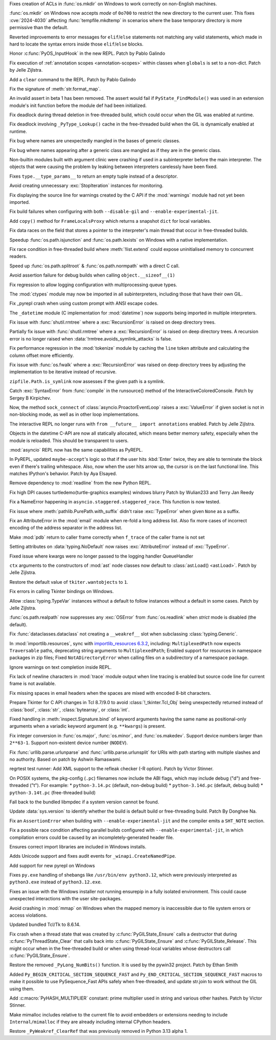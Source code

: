 .. date: 2024-05-08-21-59-38
.. gh-issue: 118773
.. nonce: 7dFRJY
.. release date: 2024-06-05
.. section: Security

Fixes creation of ACLs in :func:`os.mkdir` on Windows to work correctly on
non-English machines.

..

.. date: 2024-05-01-20-57-09
.. gh-issue: 118486
.. nonce: K44KJG
.. section: Security

:func:`os.mkdir` on Windows now accepts *mode* of ``0o700`` to restrict the
new directory to the current user. This fixes :cve:`2024-4030` affecting
:func:`tempfile.mkdtemp` in scenarios where the base temporary directory is
more permissive than the default.

..

.. date: 2024-06-03-13-25-04
.. gh-issue: 119724
.. nonce: EH1dkA
.. section: Core and Builtins

Reverted improvements to error messages for ``elif``/``else`` statements not
matching any valid statements, which made in hard to locate the syntax
errors inside those ``elif``/``else`` blocks.

..

.. date: 2024-05-31-12-06-11
.. gh-issue: 119842
.. nonce: tCGVsv
.. section: Core and Builtins

Honor :c:func:`PyOS_InputHook` in the new REPL. Patch by Pablo Galindo

..

.. date: 2024-05-30-23-01-00
.. gh-issue: 119821
.. nonce: jPGfvt
.. section: Core and Builtins

Fix execution of :ref:`annotation scopes <annotation-scopes>` within classes
when ``globals`` is set to a non-dict. Patch by Jelle Zijlstra.

..

.. date: 2024-05-25-16-45-27
.. gh-issue: 119548
.. nonce: pqF9Y6
.. section: Core and Builtins

Add a ``clear`` command to the REPL. Patch by Pablo Galindo

..

.. date: 2024-05-25-13-51-48
.. gh-issue: 111999
.. nonce: L0q1gh
.. section: Core and Builtins

Fix the signature of :meth:`str.format_map`.

..

.. date: 2024-05-25-12-52-25
.. gh-issue: 119560
.. nonce: wSlm8q
.. section: Core and Builtins

An invalid assert in beta 1 has been removed.  The assert would fail if
``PyState_FindModule()`` was used in an extension module's init function
before the module def had been initialized.

..

.. date: 2024-05-24-21-16-52
.. gh-issue: 119369
.. nonce: qBThho
.. section: Core and Builtins

Fix deadlock during thread deletion in free-threaded build, which could
occur when the GIL was enabled at runtime.

..

.. date: 2024-05-24-21-04-00
.. gh-issue: 119525
.. nonce: zLFLf1
.. section: Core and Builtins

Fix deadlock involving ``_PyType_Lookup()`` cache in the free-threaded build
when the GIL is dynamically enabled at runtime.

..

.. date: 2024-05-23-06-34-45
.. gh-issue: 119311
.. nonce: 2DBwKR
.. section: Core and Builtins

Fix bug where names are unexpectedly mangled in the bases of generic
classes.

..

.. date: 2024-05-23-06-34-14
.. gh-issue: 119395
.. nonce: z-Hsqb
.. section: Core and Builtins

Fix bug where names appearing after a generic class are mangled as if they
are in the generic class.

..

.. date: 2024-05-21-11-27-14
.. gh-issue: 119213
.. nonce: nxjxrt
.. section: Core and Builtins

Non-builtin modules built with argument clinic were crashing if used in a
subinterpreter before the main interpreter.  The objects that were causing
the problem by leaking between interpreters carelessly have been fixed.

..

.. date: 2024-05-21-09-46-51
.. gh-issue: 119011
.. nonce: WOe3bu
.. section: Core and Builtins

Fixes ``type.__type_params__`` to return an empty tuple instead of a
descriptor.

..

.. date: 2024-05-20-14-57-39
.. gh-issue: 118692
.. nonce: Qadm7F
.. section: Core and Builtins

Avoid creating unnecessary :exc:`StopIteration` instances for monitoring.

..

.. date: 2024-05-16-23-02-03
.. gh-issue: 119049
.. nonce: qpd_S-
.. section: Core and Builtins

Fix displaying the source line for warnings created by the C API if the
:mod:`warnings` module had not yet been imported.

..

.. date: 2024-05-11-21-44-17
.. gh-issue: 118844
.. nonce: q2H_km
.. section: Core and Builtins

Fix build failures when configuring with both ``--disable-gil`` and
``--enable-experimental-jit``.

..

.. date: 2024-05-10-19-54-18
.. gh-issue: 118921
.. nonce: O4ztZG
.. section: Core and Builtins

Add ``copy()`` method for ``FrameLocalsProxy`` which returns a snapshot
``dict`` for local variables.

..

.. date: 2024-05-09-19-47-12
.. gh-issue: 117657
.. nonce: Vn0Yey
.. section: Core and Builtins

Fix data races on the field that stores a pointer to the interpreter's main
thread that occur in free-threaded builds.

..

.. date: 2024-05-08-18-33-07
.. gh-issue: 118507
.. nonce: OCQsAY
.. section: Core and Builtins

Speedup :func:`os.path.isjunction` and :func:`os.path.lexists` on Windows
with a native implementation.

..

.. date: 2024-05-07-16-57-56
.. gh-issue: 118561
.. nonce: wNMKVd
.. section: Core and Builtins

Fix race condition in free-threaded build where :meth:`!list.extend` could
expose uninitialised memory to concurrent readers.

..

.. date: 2024-04-28-19-51-00
.. gh-issue: 118263
.. nonce: Gaap3S
.. section: Core and Builtins

Speed up :func:`os.path.splitroot` & :func:`os.path.normpath` with a direct
C call.

..

.. date: 2024-03-25-15-07-01
.. gh-issue: 117195
.. nonce: OWakgD
.. section: Core and Builtins

Avoid assertion failure for debug builds when calling
``object.__sizeof__(1)``

..

.. date: 2024-06-04-12-23-01
.. gh-issue: 119819
.. nonce: WKKrYh
.. section: Library

Fix regression to allow logging configuration with multiprocessing queue
types.

..

.. date: 2024-06-03-11-18-16
.. gh-issue: 117142
.. nonce: kWTXQo
.. section: Library

The :mod:`ctypes` module may now be imported in all subinterpreters,
including those that have their own GIL.

..

.. date: 2024-06-02-15-09-17
.. gh-issue: 118835
.. nonce: KUAuz6
.. section: Library

Fix _pyrepl crash when using custom prompt with ANSI escape codes.

..

.. date: 2024-06-01-16-58-43
.. gh-issue: 117398
.. nonce: kR0RW7
.. section: Library

The ``_datetime`` module (C implementation for :mod:`datetime`) now supports
being imported in multiple interpreters.

..

.. date: 2024-05-30-21-37-05
.. gh-issue: 89727
.. nonce: D6S9ig
.. section: Library

Fix issue with :func:`shutil.rmtree` where a :exc:`RecursionError` is raised
on deep directory trees.

..

.. date: 2024-05-29-20-42-17
.. gh-issue: 89727
.. nonce: 5lPTTW
.. section: Library

Partially fix issue with :func:`shutil.rmtree` where a :exc:`RecursionError`
is raised on deep directory trees. A recursion error is no longer raised
when :data:`!rmtree.avoids_symlink_attacks` is false.

..

.. date: 2024-05-28-12-15-03
.. gh-issue: 119118
.. nonce: FMKz1F
.. section: Library

Fix performance regression in the :mod:`tokenize` module by caching the
``line`` token attribute and calculating the column offset more efficiently.

..

.. date: 2024-05-28-00-56-59
.. gh-issue: 89727
.. nonce: _bxoL3
.. section: Library

Fix issue with :func:`os.fwalk` where a :exc:`RecursionError` was raised on
deep directory trees by adjusting the implementation to be iterative instead
of recursive.

..

.. date: 2024-05-26-21-28-11
.. gh-issue: 119588
.. nonce: wlLBK5
.. section: Library

``zipfile.Path.is_symlink`` now assesses if the given path is a symlink.

..

.. date: 2024-05-25-20-15-26
.. gh-issue: 119555
.. nonce: mvHbEL
.. section: Library

Catch :exc:`SyntaxError` from :func:`compile` in the runsource() method of
the InteractiveColoredConsole.  Patch by Sergey B Kirpichev.

..

.. date: 2024-05-24-21-54-55
.. gh-issue: 113892
.. nonce: JKDFqq
.. section: Library

Now, the method ``sock_connect`` of :class:`asyncio.ProactorEventLoop`
raises a :exc:`ValueError` if given socket is not in non-blocking mode, as
well as in other loop implementations.

..

.. date: 2024-05-23-22-29-59
.. gh-issue: 119443
.. nonce: KAGz6S
.. section: Library

The interactive REPL no longer runs with ``from __future__ import
annotations`` enabled. Patch by Jelle Zijlstra.

..

.. date: 2024-05-23-11-52-36
.. gh-issue: 117398
.. nonce: 2FG1Mk
.. section: Library

Objects in the datetime C-API are now all statically allocated, which means
better memory safety, especially when the module is reloaded. This should be
transparent to users.

..

.. date: 2024-05-22-21-20-43
.. gh-issue: 118894
.. nonce: xHdxR_
.. section: Library

:mod:`asyncio` REPL now has the same capabilities as PyREPL.

..

.. date: 2024-05-21-20-13-23
.. gh-issue: 118911
.. nonce: iG8nMq
.. section: Library

In PyREPL, updated ``maybe-accept``'s logic so that if the user hits
:kbd:`Enter` twice, they are able to terminate the block even if there's
trailing whitespace. Also, now when the user hits arrow up, the cursor is on
the last functional line. This matches IPython's behavior. Patch by Aya
Elsayed.

..

.. date: 2024-05-20-20-30-57
.. gh-issue: 111201
.. nonce: DAA5lC
.. section: Library

Remove dependency to :mod:`readline` from the new Python REPL.

..

.. date: 2024-05-19-18-49-04
.. gh-issue: 119174
.. nonce: 5GTv7d
.. section: Library

Fix high DPI causes turtledemo(turtle-graphics examples) windows blurry
Patch by Wulian233 and Terry Jan Reedy

..

.. date: 2024-05-19-13-05-59
.. gh-issue: 119121
.. nonce: P1gnh1
.. section: Library

Fix a NameError happening in ``asyncio.staggered.staggered_race``. This
function is now tested.

..

.. date: 2024-05-17-17-32-12
.. gh-issue: 119113
.. nonce: kEv1Ll
.. section: Library

Fix issue where :meth:`pathlib.PurePath.with_suffix` didn't raise
:exc:`TypeError` when given ``None`` as a suffix.

..

.. date: 2024-05-16-17-31-46
.. gh-issue: 118643
.. nonce: hAWH4C
.. section: Library

Fix an AttributeError in the :mod:`email` module when re-fold a long address
list. Also fix more cases of incorrect encoding of the address separator in
the address list.

..

.. date: 2024-05-12-21-38-42
.. gh-issue: 58933
.. nonce: 0kgU2l
.. section: Library

Make :mod:`pdb` return to caller frame correctly when ``f_trace`` of the
caller frame is not set

..

.. date: 2024-05-10-05-24-32
.. gh-issue: 118895
.. nonce: wUm5r2
.. section: Library

Setting attributes on :data:`typing.NoDefault` now raises
:exc:`AttributeError` instead of :exc:`TypeError`.

..

.. date: 2024-05-09-21-36-11
.. gh-issue: 118868
.. nonce: uckxxP
.. section: Library

Fixed issue where kwargs were no longer passed to the logging handler
QueueHandler

..

.. date: 2024-05-09-08-46-12
.. gh-issue: 118851
.. nonce: aPAoJw
.. section: Library

``ctx`` arguments to the constructors of :mod:`ast` node classes now default
to :class:`ast.Load() <ast.Load>`. Patch by Jelle Zijlstra.

..

.. date: 2024-05-08-21-30-33
.. gh-issue: 118760
.. nonce: XvyMHn
.. section: Library

Restore the default value of ``tkiter.wantobjects`` to ``1``.

..

.. date: 2024-05-08-21-13-56
.. gh-issue: 118760
.. nonce: mdmH3T
.. section: Library

Fix errors in calling Tkinter bindings on Windows.

..

.. date: 2024-05-08-09-21-49
.. gh-issue: 118772
.. nonce: c16E8X
.. section: Library

Allow :class:`typing.TypeVar` instances without a default to follow
instances without a default in some cases. Patch by Jelle Zijlstra.

..

.. date: 2024-05-01-22-24-05
.. gh-issue: 110863
.. nonce: GjYBbq
.. section: Library

:func:`os.path.realpath` now suppresses any :exc:`OSError` from
:func:`os.readlink` when *strict* mode is disabled (the default).

..

.. date: 2024-04-19-14-59-53
.. gh-issue: 118033
.. nonce: amS4Gw
.. section: Library

Fix :func:`dataclasses.dataclass` not creating a ``__weakref__`` slot when
subclassing :class:`typing.Generic`.

..

.. date: 2024-03-19-21-41-31
.. gh-issue: 106531
.. nonce: Mgd--6
.. section: Library

In :mod:`importlib.resources`, sync with `importlib_resources 6.3.2
<https://importlib-resources.readthedocs.io/en/latest/history.html#v6-3-2>`_,
including: ``MultiplexedPath`` now expects ``Traversable`` paths,
deprecating string arguments to ``MultiplexedPath``; Enabled support for
resources in namespace packages in zip files; Fixed ``NotADirectoryError``
when calling files on a subdirectory of a namespace package.

..

.. date: 2024-01-12-08-51-03
.. gh-issue: 113978
.. nonce: MqTgB0
.. section: Library

Ignore warnings on text completion inside REPL.

..

.. date: 2023-04-28-09-54-15
.. gh-issue: 103956
.. nonce: EyLDPS
.. section: Library

Fix lack of newline characters in :mod:`trace` module output when line
tracing is enabled but source code line for current frame is not available.

..

.. date: 2023-04-26-22-24-17
.. gh-issue: 92081
.. nonce: V8xMot
.. section: Library

Fix missing spaces in email headers when the spaces are mixed with encoded
8-bit characters.

..

.. date: 2023-04-24-05-34-23
.. gh-issue: 103194
.. nonce: GwBwWL
.. section: Library

Prepare Tkinter for C API changes in Tcl 8.7/9.0 to avoid
:class:`!_tkinter.Tcl_Obj` being unexpectedly returned instead of
:class:`bool`, :class:`str`, :class:`bytearray`, or :class:`int`.

..

.. date: 2023-04-10-00-04-37
.. gh-issue: 87106
.. nonce: UyBnPQ
.. section: Library

Fixed handling in :meth:`inspect.Signature.bind` of keyword arguments having
the same name as positional-only arguments when a variadic keyword argument
(e.g. ``**kwargs``) is present.

..

.. bpo: 45767
.. date: 2022-03-10-16-47-57
.. nonce: ywmyo1
.. section: Library

Fix integer conversion in :func:`os.major`, :func:`os.minor`, and
:func:`os.makedev`. Support device numbers larger than ``2**63-1``. Support
non-existent device number (``NODEV``).

..

.. date: 2019-08-27-01-16-50
.. gh-issue: 67693
.. nonce: 4NIAiy
.. section: Library

Fix :func:`urllib.parse.urlunparse` and :func:`urllib.parse.urlunsplit` for
URIs with path starting with multiple slashes and no authority. Based on
patch by Ashwin Ramaswami.

..

.. date: 2024-05-18-10-59-27
.. gh-issue: 119050
.. nonce: g4qiH7
.. section: Tests

regrtest test runner: Add XML support to the refleak checker (-R option).
Patch by Victor Stinner.

..

.. date: 2024-05-29-17-40-50
.. gh-issue: 119729
.. nonce: k0xJ5U
.. section: Build

On POSIX systems, the pkg-config (``.pc``) filenames now include the ABI
flags, which may include debug ("d") and free-threaded ("t").  For example:
* ``python-3.14.pc`` (default, non-debug build) * ``python-3.14d.pc``
(default, debug build) * ``python-3.14t.pc`` (free-threaded build)

..

.. date: 2024-05-19-22-54-55
.. gh-issue: 115119
.. nonce: DwMwev
.. section: Build

Fall back to the bundled libmpdec if a system version cannot be found.

..

.. date: 2024-05-17-19-53-27
.. gh-issue: 119132
.. nonce: wepPgM
.. section: Build

Update :data:`sys.version` to identify whether the build is default build or
free-threading build. Patch By Donghee Na.

..

.. date: 2024-05-13-15-57-58
.. gh-issue: 118836
.. nonce: 7yN1iB
.. section: Build

Fix an ``AssertionError`` when building with ``--enable-experimental-jit``
and the compiler emits a ``SHT_NOTE`` section.

..

.. date: 2024-05-11-15-11-30
.. gh-issue: 118943
.. nonce: VI_MnY
.. section: Build

Fix a possible race condition affecting parallel builds configured with
``--enable-experimental-jit``, in which compilation errors could be caused
by an incompletely-generated header file.

..

.. date: 2024-05-30-17-39-25
.. gh-issue: 119679
.. nonce: mZC87w
.. section: Windows

Ensures correct import libraries are included in Windows installs.

..

.. date: 2024-05-29-11-06-12
.. gh-issue: 119690
.. nonce: 8q6e1p
.. section: Windows

Adds Unicode support and fixes audit events for ``_winapi.CreateNamedPipe``.

..

.. date: 2024-05-25-18-43-10
.. gh-issue: 111201
.. nonce: SLPJIx
.. section: Windows

Add support for new pyrepl on Windows

..

.. date: 2024-05-22-19-43-29
.. gh-issue: 119070
.. nonce: _enton
.. section: Windows

Fixes ``py.exe`` handling of shebangs like ``/usr/bin/env python3.12``,
which were previously interpreted as ``python3.exe`` instead of
``python3.12.exe``.

..

.. date: 2024-04-24-22-50-33
.. gh-issue: 117505
.. nonce: gcTb_p
.. section: Windows

Fixes an issue with the Windows installer not running ensurepip in a fully
isolated environment. This could cause unexpected interactions with the user
site-packages.

..

.. date: 2024-04-24-05-16-32
.. gh-issue: 118209
.. nonce: Ryyzlz
.. section: Windows

Avoid crashing in :mod:`mmap` on Windows when the mapped memory is
inaccessible due to file system errors or access violations.

..

.. date: 2024-03-19-19-04-56
.. gh-issue: 116145
.. nonce: srVT3d
.. section: Windows

Updated bundled Tcl/Tk to 8.6.14.

..

.. date: 2024-05-29-21-05-59
.. gh-issue: 119585
.. nonce: Sn7JL3
.. section: C API

Fix crash when a thread state that was created by
:c:func:`PyGILState_Ensure` calls a destructor that during
:c:func:`PyThreadState_Clear` that calls back into
:c:func:`PyGILState_Ensure` and :c:func:`PyGILState_Release`. This might
occur when in the free-threaded build or when using thread-local variables
whose destructors call :c:func:`PyGILState_Ensure`.

..

.. date: 2024-05-22-17-50-48
.. gh-issue: 119336
.. nonce: ff3qnS
.. section: C API

Restore the removed ``_PyLong_NumBits()`` function. It is used by the
pywin32 project. Patch by Ethan Smith

..

.. date: 2024-05-21-11-35-11
.. gh-issue: 119247
.. nonce: U6n6mh
.. section: C API

Added ``Py_BEGIN_CRITICAL_SECTION_SEQUENCE_FAST`` and
``Py_END_CRITICAL_SECTION_SEQUENCE_FAST`` macros to make it possible to use
PySequence_Fast APIs safely when free-threaded, and update str.join to work
without the GIL using them.

..

.. date: 2024-05-20-10-35-22
.. gh-issue: 111389
.. nonce: a6axBk
.. section: C API

Add :c:macro:`PyHASH_MULTIPLIER` constant: prime multiplier used in string
and various other hashes. Patch by Victor Stinner.

..

.. date: 2024-05-08-23-14-06
.. gh-issue: 116984
.. nonce: 5sgcDo
.. section: C API

Make mimalloc includes relative to the current file to avoid embedders or
extensions needing to include ``Internal/mimalloc`` if they are already
including internal CPython headers.

..

.. date: 2024-05-08-20-13-00
.. gh-issue: 118789
.. nonce: m88uUa
.. section: C API

Restore ``_PyWeakref_ClearRef`` that was previously removed in Python 3.13
alpha 1.
